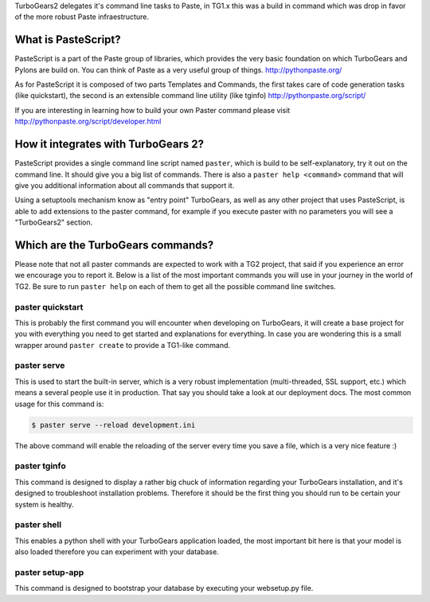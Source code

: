 .. _commandline-reference:

TurboGears2 delegates it's command line tasks to Paste, in TG1.x this was a build in command which was drop in favor of the more robust Paste infraestructure. 

What is PasteScript?
====================

PasteScript is a part of the Paste group of libraries, which provides the very basic foundation on which TurboGears and Pylons are build on. You can think of Paste as a very useful group of things.
http://pythonpaste.org/

As for PasteScript it is composed of two parts Templates and Commands, the first takes care of code generation tasks (like quickstart), the second is an extensible command line utility (like tginfo)
http://pythonpaste.org/script/

If you are interesting in learning how to build your own Paster command please visit http://pythonpaste.org/script/developer.html

How it integrates with TurboGears 2?
=====================================

PasteScript provides a single command line script named ``paster``, which is build to be self-explanatory, try it out on the command line. It should give you a big list of commands. There is also a ``paster help <command>`` command that will give you additional information about all commands that support it.

Using a setuptools mechanism know as "entry point" TurboGears, as well as any other project that uses PasteScript, is able to add extensions to the paster command, for example if you execute paster with no parameters you will see a "TurboGears2" section.

Which are the TurboGears commands?
==================================

Please note that not all paster commands are expected to work with a TG2 project, that said if you experience an error we encourage you to report it. Below is a list of the most important commands you will use in your journey in the world of TG2. Be sure to run ``paster help`` on each of them to get all the possible command line switches.

paster quickstart
------------------

This is probably the first command you will encounter when developing on TurboGears, it will create a base project for you with everything you need to get started and explanations for everything. In case you are wondering this is a small wrapper around ``paster create`` to provide a TG1-like command. 

paster serve
------------

This is used to start the built-in server, which is a very robust implementation (multi-threaded, SSL support, etc.) which means a several people use it in production. That say you should take a look at our deployment docs. The most common usage for this command is:

.. code-block:: bash

     $ paster serve --reload development.ini

The above command will enable the reloading of the server every time you save a file, which is a very nice feature :)

paster tginfo
--------------

This command is designed to display a rather big chuck of information regarding your TurboGears installation, and it's designed to troubleshoot installation problems. Therefore it should be the first thing you should run to be certain your system is healthy. 

paster shell
-------------

This enables a python shell with your TurboGears application loaded, the most important bit here is that your model is also loaded therefore you can experiment with your database.

paster setup-app
----------------

This command is designed to bootstrap your database by executing your websetup.py file.
